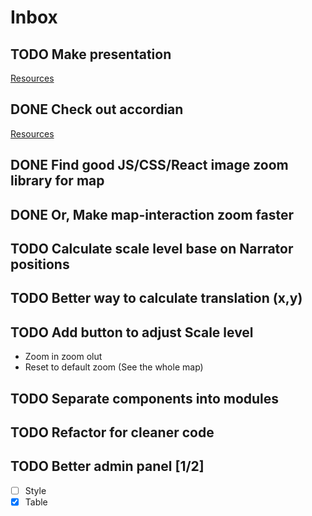 * Inbox
** TODO Make presentation

[[file:~/waygate/README.org::*Resources][Resources]]
** DONE Check out accordian

[[file:~/waygate/README.org::*Resources][Resources]]
** DONE Find good JS/CSS/React image zoom library for map
** DONE Or, Make map-interaction zoom faster
** TODO Calculate scale level base on Narrator positions
** TODO Better way to calculate translation (x,y)
** TODO Add button to adjust Scale level
- Zoom in zoom olut
- Reset to default zoom (See the whole map)
** TODO Separate components into modules
** TODO Refactor for cleaner code
** TODO Better admin panel [1/2]
	- [ ] Style
	- [X] Table
